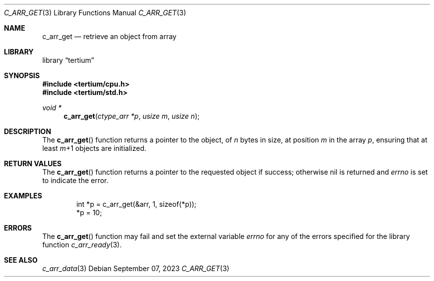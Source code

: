 .Dd $Mdocdate: September 07 2023 $
.Dt C_ARR_GET 3
.Os
.Sh NAME
.Nm c_arr_get
.Nd retrieve an object from array
.Sh LIBRARY
.Lb tertium
.Sh SYNOPSIS
.In tertium/cpu.h
.In tertium/std.h
.Ft void *
.Fn c_arr_get "ctype_arr *p" "usize m" "usize n"
.Sh DESCRIPTION
The
.Fn c_arr_get
function returns a pointer to the object, of
.Fa n
bytes in size, at position
.Fa m
in the array
.Fa p ,
ensuring that at least
.Fa m Ns \+1
objects are initialized.
.Sh RETURN VALUES
The
.Fn c_arr_get
function returns a pointer to the requested object if success;
otherwise nil is returned and
.Va errno
is set to indicate the error.
.Sh EXAMPLES
.Bd -literal -offset indent
int *p = c_arr_get(&arr, 1, sizeof(*p));
*p = 10;
.Ed
.Sh ERRORS
The
.Fn c_arr_get
function may fail and set the external variable
.Va errno
for any of the errors specified for the library function
.Xr c_arr_ready 3 .
.Sh SEE ALSO
.Xr c_arr_data 3
